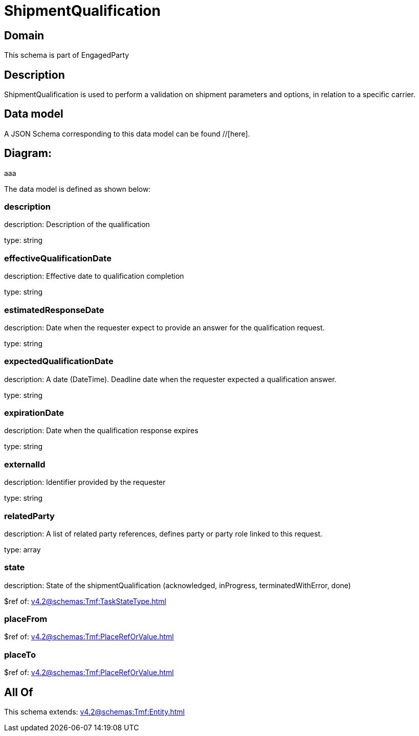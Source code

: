= ShipmentQualification

[#domain]
== Domain

This schema is part of EngagedParty

[#description]
== Description
ShipmentQualification is used to perform a validation on shipment parameters and options, in relation to a specific carrier.


[#data_model]
== Data model

A JSON Schema corresponding to this data model can be found //[here].

== Diagram:
aaa

The data model is defined as shown below:


=== description
description: Description of the qualification

type: string


=== effectiveQualificationDate
description: Effective date to qualification completion

type: string


=== estimatedResponseDate
description: Date when the requester expect to provide an answer for the qualification request.

type: string


=== expectedQualificationDate
description: A date (DateTime). Deadline date when the requester expected a qualification answer.

type: string


=== expirationDate
description: Date when the qualification response expires

type: string


=== externalId
description: Identifier provided by the requester

type: string


=== relatedParty
description: A list of related party references, defines party or party role linked to this request.

type: array


=== state
description: State of the shipmentQualification (acknowledged, inProgress, terminatedWithError, done)

$ref of: xref:v4.2@schemas:Tmf:TaskStateType.adoc[]


=== placeFrom
$ref of: xref:v4.2@schemas:Tmf:PlaceRefOrValue.adoc[]


=== placeTo
$ref of: xref:v4.2@schemas:Tmf:PlaceRefOrValue.adoc[]


[#all_of]
== All Of

This schema extends: xref:v4.2@schemas:Tmf:Entity.adoc[]
